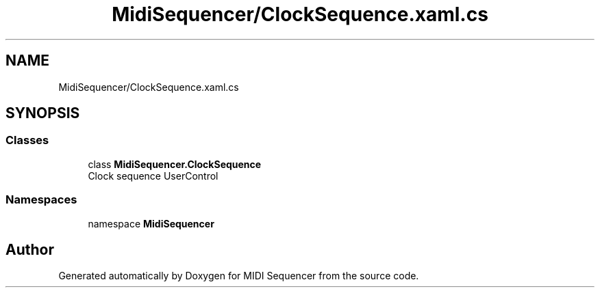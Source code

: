 .TH "MidiSequencer/ClockSequence.xaml.cs" 3 "Wed Jun 10 2020" "MIDI Sequencer" \" -*- nroff -*-
.ad l
.nh
.SH NAME
MidiSequencer/ClockSequence.xaml.cs
.SH SYNOPSIS
.br
.PP
.SS "Classes"

.in +1c
.ti -1c
.RI "class \fBMidiSequencer\&.ClockSequence\fP"
.br
.RI "Clock sequence UserControl "
.in -1c
.SS "Namespaces"

.in +1c
.ti -1c
.RI "namespace \fBMidiSequencer\fP"
.br
.in -1c
.SH "Author"
.PP 
Generated automatically by Doxygen for MIDI Sequencer from the source code\&.
